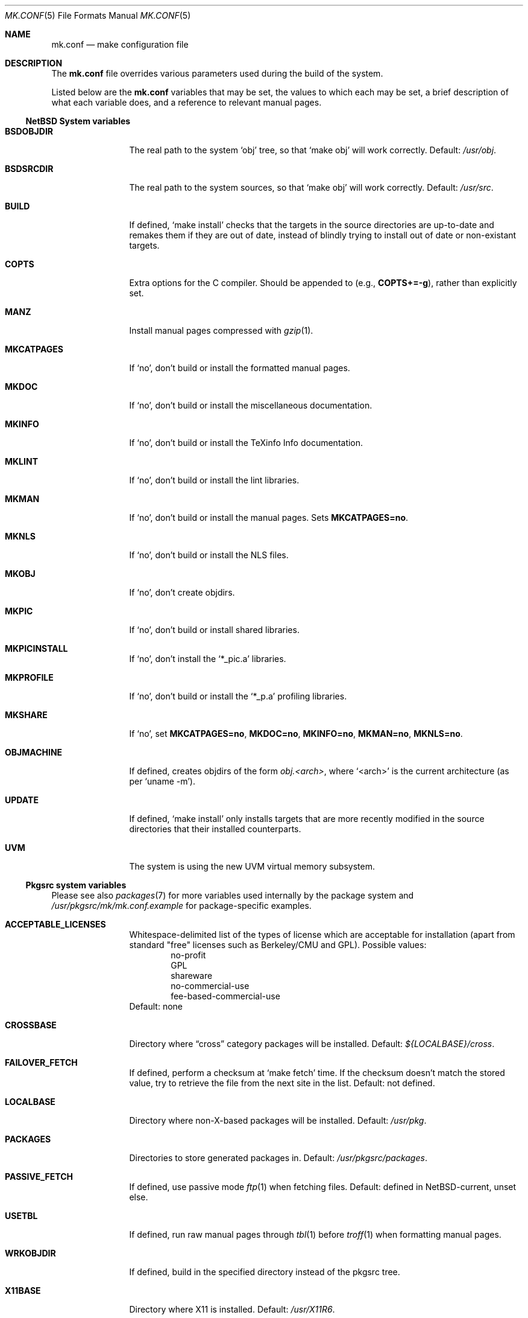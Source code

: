 .\"	$NetBSD: mk.conf.5,v 1.3 1999/02/21 14:23:29 hubertf Exp $
.\"
.\"  Copyright (c) 1999 The NetBSD Foundation, Inc.
.\"  All rights reserved.
.\" 
.\"  This code is derived from software contributed to The NetBSD Foundation
.\"  by Luke Mewburn.
.\" 
.\"  Redistribution and use in source and binary forms, with or without
.\"  modification, are permitted provided that the following conditions
.\"  are met:
.\"  1. Redistributions of source code must retain the above copyright
.\"     notice, this list of conditions and the following disclaimer.
.\"  2. Redistributions in binary form must reproduce the above copyright
.\"     notice, this list of conditions and the following disclaimer in the
.\"     documentation and/or other materials provided with the distribution.
.\"  3. All advertising materials mentioning features or use of this software
.\"     must display the following acknowledgement:
.\"  	This product includes software developed by Luke Mewburn.
.\"  4. The name of the author may not be used to endorse or promote products
.\"     derived from this software without specific prior written permission.
.\"  
.\"  THIS SOFTWARE IS PROVIDED BY THE AUTHOR ``AS IS'' AND ANY EXPRESS OR
.\"  IMPLIED WARRANTIES, INCLUDING, BUT NOT LIMITED TO, THE IMPLIED WARRANTIES
.\"  OF MERCHANTABILITY AND FITNESS FOR A PARTICULAR PURPOSE ARE DISCLAIMED.
.\"  IN NO EVENT SHALL THE AUTHOR BE LIABLE FOR ANY DIRECT, INDIRECT,
.\"  INCIDENTAL, SPECIAL, EXEMPLARY, OR CONSEQUENTIAL DAMAGES (INCLUDING,
.\"  BUT NOT LIMITED TO, PROCUREMENT OF SUBSTITUTE GOODS OR SERVICES; LOSS
.\"  OF USE, DATA, OR PROFITS; OR BUSINESS INTERRUPTION) HOWEVER CAUSED AND
.\"  ON ANY THEORY OF LIABILITY, WHETHER IN CONTRACT, STRICT LIABILITY, OR
.\"  TORT (INCLUDING NEGLIGENCE OR OTHERWISE) ARISING IN ANY WAY OUT OF THE
.\"  USE OF THIS SOFTWARE, EVEN IF ADVISED OF THE POSSIBILITY OF SUCH DAMAGE.
.\"
.Dd February 17, 1999
.Dt MK.CONF 5
.Os NetBSD
.\" turn off hyphenation
.hym 999
.Sh NAME
.Nm mk.conf
.Nd make configuration file
.Sh DESCRIPTION
The
.Nm
file overrides various parameters used during the build of the system.
.Pp
Listed below are the
.Nm
variables that may be set, the values to which each may be set,
a brief description of what each variable does, and a reference to
relevant manual pages.
.Pp
.Ss NetBSD System variables
.Bl -tag -width OBJMACHINE
.It Sy BSDOBJDIR
The real path to the system
.Sq obj
tree, so that
.Sq "make obj"
will work correctly.
Default:
.Pa /usr/obj .
.It Sy BSDSRCDIR
The real path to the system sources, so that
.Sq "make obj"
will work correctly.
Default:
.Pa /usr/src .
.It Sy BUILD
If defined,
.Sq "make install"
checks that the targets in the source directories are up-to-date and
remakes them if they are out of date, instead of blindly trying to install
out of date or non-existant targets.
.It Sy COPTS
Extra options for the C compiler.
Should be appended to (e.g.,
.Sy COPTS+=-g ) ,
rather than explicitly set.
.It Sy MANZ
Install manual pages compressed with 
.Xr gzip 1 .
.It Sy MKCATPAGES
If
.Sq no ,
don't build or install the formatted manual pages.
.It Sy MKDOC
If
.Sq no ,
don't build or install the miscellaneous documentation.
.It Sy MKINFO
If
.Sq no ,
don't build or install the TeXinfo Info documentation.
.It Sy MKLINT
If
.Sq no ,
don't build or install the lint libraries.
.It Sy MKMAN
If
.Sq no ,
don't build or install the manual pages.
Sets
.Sy MKCATPAGES=no .
.It Sy MKNLS
If
.Sq no ,
don't build or install the NLS files.
.It Sy MKOBJ
If
.Sq no ,
don't create objdirs.
.It Sy MKPIC
If
.Sq no ,
don't build or install shared libraries.
.It Sy MKPICINSTALL
If
.Sq no ,
don't install the
.Sq *_pic.a
libraries.
.It Sy MKPROFILE
If
.Sq no ,
don't build or install the
.Sq *_p.a
profiling libraries.
.It Sy MKSHARE
If
.Sq no ,
set
.Sy MKCATPAGES=no ,
.Sy MKDOC=no ,
.Sy MKINFO=no ,
.Sy MKMAN=no ,
.Sy MKNLS=no .
.It Sy OBJMACHINE
If defined, creates objdirs of the form
.Pa obj.<arch> ,
where
.Sq <arch>
is the current architecture (as per
.Sq "uname -m" ) .
.It Sy UPDATE
If defined,
.Sq "make install"
only installs targets that are more recently modified in the source
directories that their installed counterparts.
.It Sy UVM
The system is using the new UVM virtual memory subsystem.
.El
.Pp
.Ss Pkgsrc system variables

Please see also
.Xr packages 7
for more variables used internally by the package system and
.Pa /usr/pkgsrc/mk/mk.conf.example
for package-specific examples.
.Bl -tag -width OBJMACHINE
.It Sy ACCEPTABLE_LICENSES
Whitespace-delimited list of the types of license which are acceptable for
installation (apart from standard "free" licenses such as Berkeley/CMU
and GPL).
Possible values:
.Bl -item -compact -offset indent
.It
no-profit
.It
GPL
.It
shareware
.It
no-commercial-use
.It
fee-based-commercial-use
.El
Default: none
.It Sy CROSSBASE
Directory where
.Dq cross
category packages will be installed.
Default:
.Pa ${LOCALBASE}/cross .
.It Sy FAILOVER_FETCH
If defined, perform a checksum at
.Sq make fetch
time.
If the checksum doesn't match the stored value, try to retrieve the
file from the next site in the list.
Default: not defined.
.It Sy LOCALBASE
Directory where non-X-based packages will be installed.
Default:
.Pa /usr/pkg .
.It Sy PACKAGES
Directories to store generated packages in.
Default:
.Pa /usr/pkgsrc/packages .
.It Sy PASSIVE_FETCH
If defined, use passive mode
.Xr ftp 1
when fetching files.
Default: defined in NetBSD-current, unset else.
.It Sy USETBL
If defined, run raw manual pages through
.Xr tbl 1
before
.Xr troff 1
when formatting manual pages.
.It Sy WRKOBJDIR
If defined, build in the specified directory instead of the pkgsrc tree.
.It Sy X11BASE
Directory where X11 is installed.
Default:
.Pa /usr/X11R6 .
.El
.Ss Variables only used inside the NetBSD packages collection
.Bl -tag -width OBJMACHINE
.It Sy AMANDA_USER
Used by
.Sq amanda
to specify the login user and group responsible for backups.
Default:
.Sq backup .
.It Sy BOOTSTRAP_EGCS
If defined, enable the
.Sq egcs-current
package's bootstrap compile (two-stage) mode.
Default: not defined.
.It Sy DOMAIN_NAME
Used by
.Sq knews
to set the domain name.
Default: none.
.It Sy DONT_USE_IDEA
Used by
.Sq ssh
to stop IDEA encryption.
Default: not defined.
.It Sy EXTRA_DICT
Used by
.Sq ispell
to specify an extra national dictionary.
Default: not defined.
.It Sy GIMP_SMALL_DATA
Used by
.Sq gimp
to specify installation of the small data set only.
.It Sy ISPELL_FR
Used by
.Sq ispell
to specify a French/English dictionary.
.It Sy LANG
Used by
.Sq ispell
to specify a national dictionary.
Possible values:
.Sq british ,
not defined.
Default: not defined.
.It Sy LIBWRAP_FWD
If defined, make
.Sq libwrap
also compare against forwards.
Possible values:
.Sq YES ,
not defined.
Default: not defined.
.It Sy M68060
Used by packages such as
.Sq pgp2
and
.Sq ssh
which have fast 68020/030/040 assembler routines for multiprecision arithmetic,
use the 32/64bit mul/div instruction.
These instructions are software emulated on the 68060, thus very slow.
Set this variable to
.Sq YES
when compiling for the 68060 CPU.
Possible values:
.Sq YES ,
not defined.
Default: not defined.
.It Sy MAKE_EBONES
If defined,
.Sq fetchmail
and
.Sq zephyr
use the non-USA Kerberos-compatible subsystem.
Default: not defined.
.It Sy MAKE_KERBEROS4
If defined,
.Sq fetchmail
uses the Kerberos subsystem.
Default: not defined.
.It Sy MUTT_INTERNATIONAL
If defined,
.Sq mutt
is installeduse the Kerberos subsystem.
Possible values:
.Sq YES ,
not defined.
Default: not defined.
.It Sy NMH_MTA
Define which MTA that
.Sq nmh
uses.
Possible values:
.Sq sendmail ,
.Sq smtp .
Default:
.Sq smtp .
.It Sy NOPORTDOCS
If defined, prevent installation of any documentation.
Default: not defined.
.It Sy NOMANINSTALL
If defined, don't install manual pages for
.Sq expect .
Default: not defined.
.It Sy PAPERSIZE
Default paper size for packages.
Possible values:
.Sq A4 ,
.Sq Letter ,
.Sq Letterdj .
Default: none
.It Sy PATCH_DEBUG
If defined, enable debugging in 
.Sq exmh .
Default: not defined
.It Sy PGGROUP
Used by
.Sq postgresql
as the group name of the database administrator.
Possible values: any group
Default:
.Sq ingres .
.It Sy PGUSER
Used by
.Sq postgresql
as the user name of the database administrator.
Possible values: any user
Default:
.Sq pgsql .
.It Sy RCS_LOCALID
Used by
.Sq cvs-current
as the value to expand
.Xo
.Sq $ Ns Local Ns $
.Xc
to.
Default: none
.It Sy SSH_CONF_DIR
Define the location of the
.Sq ssh
configuration directory.
Default:
.Pa /etc .
.It Sy SSH_SUID
Used by
.Sq ssh
to enable setuid installation.
Possible values:
.Sq YES ,
.Sq NO .
Default:
.Sq NO .
.It Sy USE_MENUS
If defined, build in support for menus in
.Sq xvile .
Defined: not defined.
.It Sy USE_MULE
If defined, build the MULE extensions in
.Sq xemacs .
Defined: not defined.
.It Sy USE_RSAREF2
Use the RSA reference package.
Possible values:
.Sq YES
(USA domestic only),
.Sq NO .
Default: not defined.
.It Sy USE_SOCKS
If defined, specify version of SOCKS firewall to support.
Possible values:
.Sq 4 ,
.Sq 5 ,
not defined.
Default: not defined.
.It Sy USE_XFACE
If defined, build in support for
.Sq xface
into
.Sq xemacs.
Default: not defined.
.It Sy WINDOWMAKER_OPTIONS
Options for building windowmaker package. Used to add support
for GNONE, KDE or OPEN LOOK(tm) and to avoid redundancies with
KDE. Possible values:
.Sq gnome ,
.Sq kde ,
.Sq openlook ,
.Sq lite .
Default: `gnome kde'
.It Sy WINDOWMAKER_THEMES
Used by the
.Sq wm-themes
package to specify which themes to install.
Possible values: refer to
.Sq http://wm.themes.org .
Default:
.Sq FreeBSD-theme .
.It Sy ZIP_ENCRYPTION
If defined, add encryption code to
.Sq zip ,
.Sq zip1 ,
and
.Sq unzip .
Default: not defined.
.El
.Sh FILES
.Bl -tag -width /etc/mk.conf
.It Pa /etc/mk.conf
This file.
.It Pa /usr/pkgsrc/mk/mk.conf.example
Further documentation of the pkgsrc overrides.
.It Pa /usr/pkgsrc/Packages.txt
Documentation on the packages system.
.El
.Sh SEE ALSO
.Xr make 1 ,
.Xr packages 7
.Sh HISTORY
The
.Nm
file appeared in
.Nx 1.2 .
